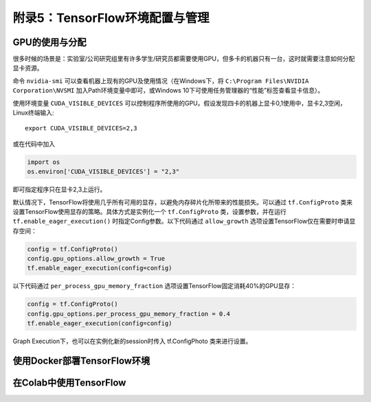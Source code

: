 附录5：TensorFlow环境配置与管理
============================================

GPU的使用与分配
^^^^^^^^^^^^^^^^^^^^^^^^^^^^^

很多时候的场景是：实验室/公司研究组里有许多学生/研究员都需要使用GPU，但多卡的机器只有一台，这时就需要注意如何分配显卡资源。

命令 ``nvidia-smi`` 可以查看机器上现有的GPU及使用情况（在Windows下，将 ``C:\Program Files\NVIDIA Corporation\NVSMI`` 加入Path环境变量中即可，或Windows 10下可使用任务管理器的“性能”标签查看显卡信息）。

使用环境变量 ``CUDA_VISIBLE_DEVICES`` 可以控制程序所使用的GPU。假设发现四卡的机器上显卡0,1使用中，显卡2,3空闲，Linux终端输入::

    export CUDA_VISIBLE_DEVICES=2,3

或在代码中加入

.. code-block:: python

    import os
    os.environ['CUDA_VISIBLE_DEVICES'] = "2,3"

即可指定程序只在显卡2,3上运行。

默认情况下，TensorFlow将使用几乎所有可用的显存，以避免内存碎片化所带来的性能损失。可以通过 ``tf.ConfigProto`` 类来设置TensorFlow使用显存的策略。具体方式是实例化一个 ``tf.ConfigProto`` 类，设置参数，并在运行 ``tf.enable_eager_execution()`` 时指定Config参数。以下代码通过 ``allow_growth`` 选项设置TensorFlow仅在需要时申请显存空间：

.. code-block:: python

    config = tf.ConfigProto()
    config.gpu_options.allow_growth = True
    tf.enable_eager_execution(config=config)

以下代码通过 ``per_process_gpu_memory_fraction`` 选项设置TensorFlow固定消耗40%的GPU显存：

.. code-block:: python

    config = tf.ConfigProto()
    config.gpu_options.per_process_gpu_memory_fraction = 0.4
    tf.enable_eager_execution(config=config)

Graph Execution下，也可以在实例化新的session时传入 tf.ConfigPhoto 类来进行设置。

使用Docker部署TensorFlow环境
^^^^^^^^^^^^^^^^^^^^^^^^^^^^^^^^^^^^^^^^^^^

在Colab中使用TensorFlow
^^^^^^^^^^^^^^^^^^^^^^^^^^^^^^^^^^^^^^^^^^^